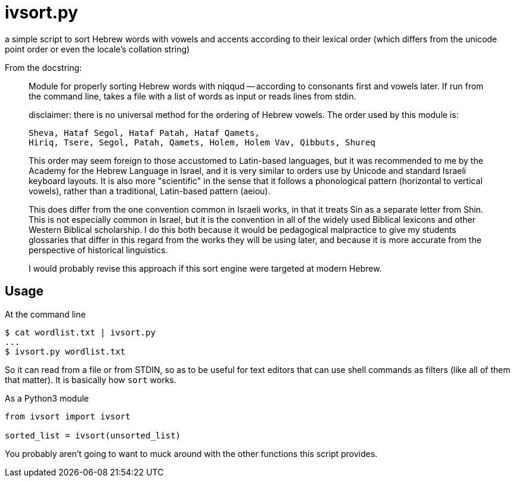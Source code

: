 ivsort.py
=========

a simple script to sort Hebrew words with vowels and accents according
to their lexical order (which differs from the unicode point order or
even the locale's collation string)

From the docstring:
_________
Module for properly sorting Hebrew words with niqqud -- according to
consonants first and vowels later. If run from the command line, takes a
file with a list of words as input or reads lines from stdin.

disclaimer: there is no universal method for the ordering of Hebrew
vowels. The order used by this module is:

  Sheva, Hataf Segol, Hataf Patah, Hataf Qamets,
  Hiriq, Tsere, Segol, Patah, Qamets, Holem, Holem Vav, Qibbuts, Shureq

This order may seem foreign to those accustomed to Latin-based
languages, but it was recommended to me by the Academy for the Hebrew
Language in Israel, and it is very similar to orders use by Unicode and
standard Israeli keyboard layouts. It is also more "scientific" in the
sense that it follows a phonological pattern (horizontal to vertical
vowels), rather than a traditional, Latin-based pattern (aeiou).

This does differ from the one convention common in Israeli works, in
that it treats Sin as a separate letter from Shin. This is not
especially common in Israel, but it is the convention in all of the
widely used Biblical lexicons and other Western Biblical scholarship. I
do this both because it would be pedagogical malpractice to give my
students glossaries that differ in this regard from the works they will
be using later, and because it is more accurate from the perspective of
historical linguistics.

I would probably revise this approach if this sort engine were targeted
at modern Hebrew.
_________

Usage
-----

.At the command line
----
$ cat wordlist.txt | ivsort.py
...
$ ivsort.py wordlist.txt
----

So it can read from a file or from STDIN, so as to be useful for text
editors that can use shell commands as filters (like all of them that
matter). It is basically how `sort` works.

.As a Python3 module
----
from ivsort import ivsort

sorted_list = ivsort(unsorted_list)
----

You probably aren't going to want to muck around with the other
functions this script provides.
